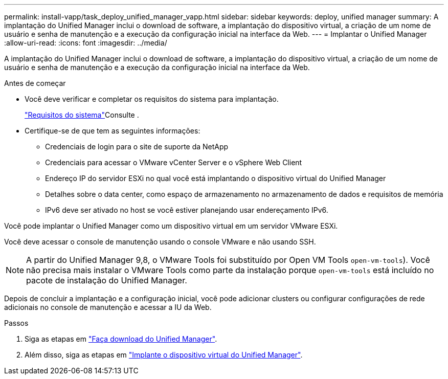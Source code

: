---
permalink: install-vapp/task_deploy_unified_manager_vapp.html 
sidebar: sidebar 
keywords: deploy, unified manager 
summary: A implantação do Unified Manager inclui o download de software, a implantação do dispositivo virtual, a criação de um nome de usuário e senha de manutenção e a execução da configuração inicial na interface da Web. 
---
= Implantar o Unified Manager
:allow-uri-read: 
:icons: font
:imagesdir: ../media/


[role="lead"]
A implantação do Unified Manager inclui o download de software, a implantação do dispositivo virtual, a criação de um nome de usuário e senha de manutenção e a execução da configuração inicial na interface da Web.

.Antes de começar
* Você deve verificar e completar os requisitos do sistema para implantação.
+
link:concept_requirements_for_installing_unified_manager.html["Requisitos do sistema"]Consulte .

* Certifique-se de que tem as seguintes informações:
+
** Credenciais de login para o site de suporte da NetApp
** Credenciais para acessar o VMware vCenter Server e o vSphere Web Client
** Endereço IP do servidor ESXi no qual você está implantando o dispositivo virtual do Unified Manager
** Detalhes sobre o data center, como espaço de armazenamento no armazenamento de dados e requisitos de memória
** IPv6 deve ser ativado no host se você estiver planejando usar endereçamento IPv6.




Você pode implantar o Unified Manager como um dispositivo virtual em um servidor VMware ESXi.

Você deve acessar o console de manutenção usando o console VMware e não usando SSH.

[NOTE]
====
A partir do Unified Manager 9,8, o VMware Tools foi substituído por Open VM Tools  `open-vm-tools`). Você não precisa mais instalar o VMware Tools como parte da instalação porque `open-vm-tools` está incluído no pacote de instalação do Unified Manager.

====
Depois de concluir a implantação e a configuração inicial, você pode adicionar clusters ou configurar configurações de rede adicionais no console de manutenção e acessar a IU da Web.

.Passos
. Siga as etapas em link:task_download_unified_manager_ova_file.html["Faça download do Unified Manager"].
. Além disso, siga as etapas em link:task_deploy_unified_manager_virtual_appliance_vapp.html["Implante o dispositivo virtual do Unified Manager"].

